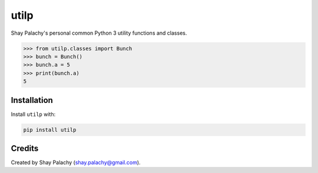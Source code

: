 utilp
#####
|PyPI-Status| |PyPI-Versions| |Build-Status| |Codecov| |LICENCE|

Shay Palachy's personal common Python 3 utility functions and classes.

.. code-block:: python

  >>> from utilp.classes import Bunch
  >>> bunch = Bunch()
  >>> bunch.a = 5
  >>> print(bunch.a)
  5


Installation
============

Install ``utilp`` with:

.. code-block:: bash

  pip install utilp


Credits
=======
Created by Shay Palachy  (shay.palachy@gmail.com).

.. |PyPI-Status| image:: https://img.shields.io/pypi/v/utilp.svg
  :target: https://pypi.python.org/pypi/utilp

.. |PyPI-Versions| image:: https://img.shields.io/pypi/pyversions/utilp.svg
   :target: https://pypi.python.org/pypi/utilp

.. |Build-Status| image:: https://github.com/shaypal5/utilp/actions/workflows/test.yml/badge.svg
  :target: https://github.com/shaypal5/utilp/actions/workflows/test.yml

.. |LICENCE| image:: https://img.shields.io/pypi/l/utilp.svg
  :target: https://pypi.python.org/pypi/utilp

.. |Codecov| image:: https://codecov.io/github/shaypal5/utilp/coverage.svg?branch=master
   :target: https://codecov.io/github/shaypal5/utilp?branch=master

